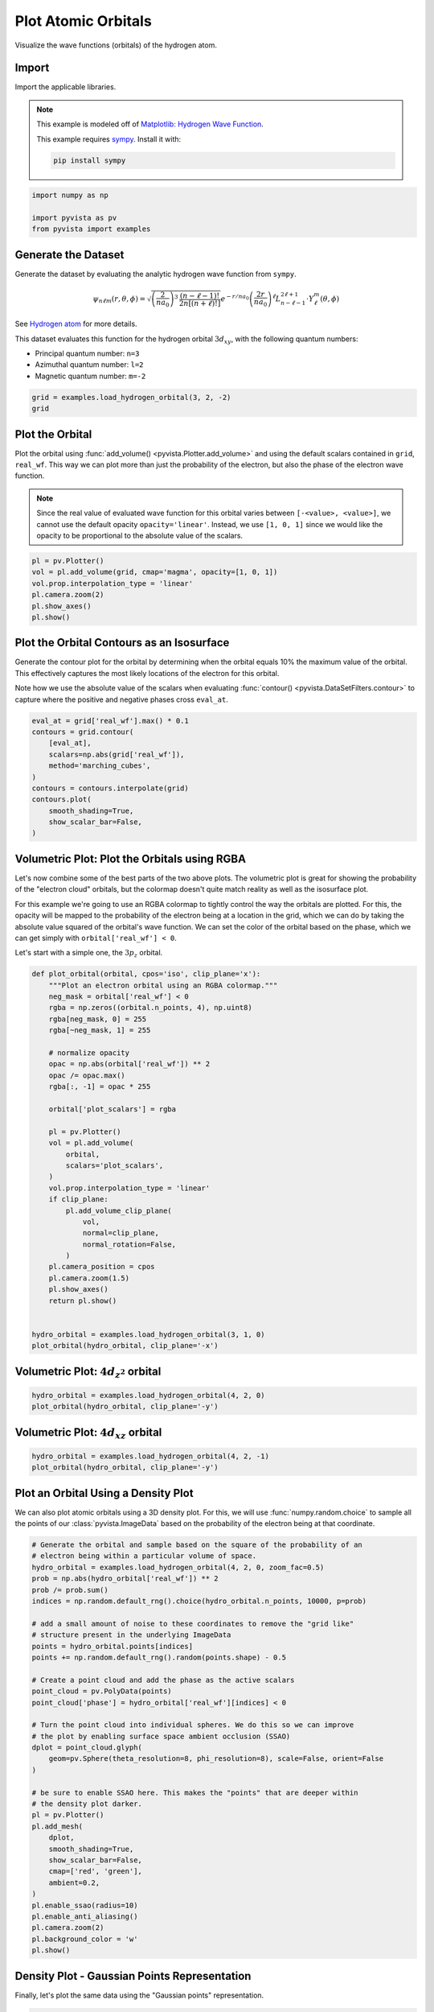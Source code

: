 
.. DO NOT EDIT.
.. THIS FILE WAS AUTOMATICALLY GENERATED BY SPHINX-GALLERY.
.. TO MAKE CHANGES, EDIT THE SOURCE PYTHON FILE:
.. "examples/99-advanced/atomic-orbitals.py"
.. LINE NUMBERS ARE GIVEN BELOW.

.. only:: html

    .. note::
        :class: sphx-glr-download-link-note

        :ref:`Go to the end <sphx_glr_download_examples_99-advanced_atomic-orbitals.py>`
        to download the full example code

.. rst-class:: sphx-glr-example-title

.. _sphx_glr_examples_99-advanced_atomic-orbitals.py:


.. _plot_atomic_orbitals_example:

Plot Atomic Orbitals
--------------------
Visualize the wave functions (orbitals) of the hydrogen atom.

.. GENERATED FROM PYTHON SOURCE LINES 11-24

Import
~~~~~~
Import the applicable libraries.

.. note::
   This example is modeled off of `Matplotlib: Hydrogen Wave Function
   <http://staff.ustc.edu.cn/~zqj/posts/Hydrogen-Wavefunction/>`_.

   This example requires `sympy <https://www.sympy.org/>`_. Install it with:

   .. code:: python

      pip install sympy

.. GENERATED FROM PYTHON SOURCE LINES 24-30

.. code-block:: default


    import numpy as np

    import pyvista as pv
    from pyvista import examples








.. GENERATED FROM PYTHON SOURCE LINES 31-57

Generate the Dataset
~~~~~~~~~~~~~~~~~~~~
Generate the dataset by evaluating the analytic hydrogen wave function from
``sympy``.

.. math::
   \begin{equation}
       \psi_{n\ell m}(r,\theta,\phi)
       =
       \sqrt{
           \left(\frac{2}{na_0}\right)^3\, \frac{(n-\ell-1)!}{2n[(n+\ell)!]}
       }
       e^{-r / na_0}
       \left(\frac{2r}{na_0}\right)^\ell
       L_{n-\ell-1}^{2\ell+1} \cdot Y_\ell^m(\theta, \phi)
   \end{equation}

See `Hydrogen atom <https://en.wikipedia.org/wiki/Hydrogen_atom>`_ for more
details.

This dataset evaluates this function for the hydrogen orbital
:math:`3d_{xy}`, with the following quantum numbers:

* Principal quantum number: ``n=3``
* Azimuthal quantum number: ``l=2``
* Magnetic quantum number: ``m=-2``

.. GENERATED FROM PYTHON SOURCE LINES 57-62

.. code-block:: default


    grid = examples.load_hydrogen_orbital(3, 2, -2)
    grid







.. raw:: html

    <div class="output_subarea output_html rendered_html output_result">
    <table style='width: 100%;'><tr><th>Header</th><th>Data Arrays</th></tr><tr><td>
    <table style='width: 100%;'>
    <tr><th>ImageData</th><th>Information</th></tr>
    <tr><td>N Cells</td><td>970299</td></tr>
    <tr><td>N Points</td><td>1000000</td></tr>
    <tr><td>X Bounds</td><td>-2.350e+01, 2.350e+01</td></tr>
    <tr><td>Y Bounds</td><td>-2.350e+01, 2.350e+01</td></tr>
    <tr><td>Z Bounds</td><td>-2.350e+01, 2.350e+01</td></tr>
    <tr><td>Dimensions</td><td>100, 100, 100</td></tr>
    <tr><td>Spacing</td><td>4.747e-01, 4.747e-01, 4.747e-01</td></tr>
    <tr><td>N Arrays</td><td>2</td></tr>
    </table>

    </td><td>
    <table style='width: 100%;'>
    <tr><th>Name</th><th>Field</th><th>Type</th><th>N Comp</th><th>Min</th><th>Max</th></tr>
    <tr><td><b>real_wf</b></td><td>Points</td><td>float64</td><td>1</td><td>-1.689e-02</td><td>1.689e-02</td></tr>
    <tr><td>wf</td><td>Points</td><td>complex128</td><td>1</td><td>-1.689e-02+1.353e-03j</td><td>1.689e-02+1.353e-03j</td></tr>
    </table>

    </td></tr> </table>
    </div>
    <br />
    <br />

.. GENERATED FROM PYTHON SOURCE LINES 63-75

Plot the Orbital
~~~~~~~~~~~~~~~~
Plot the orbital using :func:`add_volume() <pyvista.Plotter.add_volume>` and
using the default scalars contained in ``grid``, ``real_wf``. This way we
can plot more than just the probability of the electron, but also the phase
of the electron wave function.

.. note::
   Since the real value of evaluated wave function for this orbital varies
   between ``[-<value>, <value>]``, we cannot use the default opacity
   ``opacity='linear'``. Instead, we use ``[1, 0, 1]`` since we would like
   the opacity to be proportional to the absolute value of the scalars.

.. GENERATED FROM PYTHON SOURCE LINES 75-85

.. code-block:: default



    pl = pv.Plotter()
    vol = pl.add_volume(grid, cmap='magma', opacity=[1, 0, 1])
    vol.prop.interpolation_type = 'linear'
    pl.camera.zoom(2)
    pl.show_axes()
    pl.show()






.. image-sg:: /examples/99-advanced/images/sphx_glr_atomic-orbitals_001.png
   :alt: atomic orbitals
   :srcset: /examples/99-advanced/images/sphx_glr_atomic-orbitals_001.png
   :class: sphx-glr-single-img







.. GENERATED FROM PYTHON SOURCE LINES 90-99

Plot the Orbital Contours as an Isosurface
~~~~~~~~~~~~~~~~~~~~~~~~~~~~~~~~~~~~~~~~~~
Generate the contour plot for the orbital by determining when the orbital
equals 10% the maximum value of the orbital. This effectively captures the
most likely locations of the electron for this orbital.

Note how we use the absolute value of the scalars when evaluating
:func:`contour() <pyvista.DataSetFilters.contour>` to capture where the
positive and negative phases cross ``eval_at``.

.. GENERATED FROM PYTHON SOURCE LINES 99-113

.. code-block:: default


    eval_at = grid['real_wf'].max() * 0.1
    contours = grid.contour(
        [eval_at],
        scalars=np.abs(grid['real_wf']),
        method='marching_cubes',
    )
    contours = contours.interpolate(grid)
    contours.plot(
        smooth_shading=True,
        show_scalar_bar=False,
    )









.. tab-set::



   .. tab-item:: Static Scene



            
     .. image-sg:: /examples/99-advanced/images/sphx_glr_atomic-orbitals_002.png
        :alt: atomic orbitals
        :srcset: /examples/99-advanced/images/sphx_glr_atomic-orbitals_002.png
        :class: sphx-glr-single-img
     


   .. tab-item:: Interactive Scene



       .. offlineviewer:: /home/runner/work/pyvista-doc-translations/pyvista-doc-translations/pyvista/doc/source/examples/99-advanced/images/sphx_glr_atomic-orbitals_002.vtksz






.. GENERATED FROM PYTHON SOURCE LINES 114-129

Volumetric Plot: Plot the Orbitals using RGBA
~~~~~~~~~~~~~~~~~~~~~~~~~~~~~~~~~~~~~~~~~~~~~
Let's now combine some of the best parts of the two above plots. The
volumetric plot is great for showing the probability of the "electron cloud"
orbitals, but the colormap doesn't quite match reality as well as the
isosurface plot.

For this example we're going to use an RGBA colormap to tightly control the
way the orbitals are plotted. For this, the opacity will be mapped to the
probability of the electron being at a location in the grid, which we can do
by taking the absolute value squared of the orbital's wave function. We can
set the color of the orbital based on the phase, which we can get simply
with ``orbital['real_wf'] < 0``.

Let's start with a simple one, the :math:`3p_z` orbital.

.. GENERATED FROM PYTHON SOURCE LINES 129-168

.. code-block:: default




    def plot_orbital(orbital, cpos='iso', clip_plane='x'):
        """Plot an electron orbital using an RGBA colormap."""
        neg_mask = orbital['real_wf'] < 0
        rgba = np.zeros((orbital.n_points, 4), np.uint8)
        rgba[neg_mask, 0] = 255
        rgba[~neg_mask, 1] = 255

        # normalize opacity
        opac = np.abs(orbital['real_wf']) ** 2
        opac /= opac.max()
        rgba[:, -1] = opac * 255

        orbital['plot_scalars'] = rgba

        pl = pv.Plotter()
        vol = pl.add_volume(
            orbital,
            scalars='plot_scalars',
        )
        vol.prop.interpolation_type = 'linear'
        if clip_plane:
            pl.add_volume_clip_plane(
                vol,
                normal=clip_plane,
                normal_rotation=False,
            )
        pl.camera_position = cpos
        pl.camera.zoom(1.5)
        pl.show_axes()
        return pl.show()


    hydro_orbital = examples.load_hydrogen_orbital(3, 1, 0)
    plot_orbital(hydro_orbital, clip_plane='-x')






.. image-sg:: /examples/99-advanced/images/sphx_glr_atomic-orbitals_003.png
   :alt: atomic orbitals
   :srcset: /examples/99-advanced/images/sphx_glr_atomic-orbitals_003.png
   :class: sphx-glr-single-img







.. GENERATED FROM PYTHON SOURCE LINES 173-175

Volumetric Plot: :math:`4d_{z^2}` orbital
~~~~~~~~~~~~~~~~~~~~~~~~~~~~~~~~~~~~~~~~~

.. GENERATED FROM PYTHON SOURCE LINES 175-180

.. code-block:: default


    hydro_orbital = examples.load_hydrogen_orbital(4, 2, 0)
    plot_orbital(hydro_orbital, clip_plane='-y')






.. image-sg:: /examples/99-advanced/images/sphx_glr_atomic-orbitals_004.png
   :alt: atomic orbitals
   :srcset: /examples/99-advanced/images/sphx_glr_atomic-orbitals_004.png
   :class: sphx-glr-single-img







.. GENERATED FROM PYTHON SOURCE LINES 185-187

Volumetric Plot: :math:`4d_{xz}` orbital
~~~~~~~~~~~~~~~~~~~~~~~~~~~~~~~~~~~~~~~~

.. GENERATED FROM PYTHON SOURCE LINES 187-192

.. code-block:: default


    hydro_orbital = examples.load_hydrogen_orbital(4, 2, -1)
    plot_orbital(hydro_orbital, clip_plane='-y')






.. image-sg:: /examples/99-advanced/images/sphx_glr_atomic-orbitals_005.png
   :alt: atomic orbitals
   :srcset: /examples/99-advanced/images/sphx_glr_atomic-orbitals_005.png
   :class: sphx-glr-single-img







.. GENERATED FROM PYTHON SOURCE LINES 197-203

Plot an Orbital Using a Density Plot
~~~~~~~~~~~~~~~~~~~~~~~~~~~~~~~~~~~~
We can also plot atomic orbitals using a 3D density plot. For this, we will
use :func:`numpy.random.choice` to sample all the points of our
:class:`pyvista.ImageData` based on the probability of the electron being
at that coordinate.

.. GENERATED FROM PYTHON SOURCE LINES 203-243

.. code-block:: default


    # Generate the orbital and sample based on the square of the probability of an
    # electron being within a particular volume of space.
    hydro_orbital = examples.load_hydrogen_orbital(4, 2, 0, zoom_fac=0.5)
    prob = np.abs(hydro_orbital['real_wf']) ** 2
    prob /= prob.sum()
    indices = np.random.default_rng().choice(hydro_orbital.n_points, 10000, p=prob)

    # add a small amount of noise to these coordinates to remove the "grid like"
    # structure present in the underlying ImageData
    points = hydro_orbital.points[indices]
    points += np.random.default_rng().random(points.shape) - 0.5

    # Create a point cloud and add the phase as the active scalars
    point_cloud = pv.PolyData(points)
    point_cloud['phase'] = hydro_orbital['real_wf'][indices] < 0

    # Turn the point cloud into individual spheres. We do this so we can improve
    # the plot by enabling surface space ambient occlusion (SSAO)
    dplot = point_cloud.glyph(
        geom=pv.Sphere(theta_resolution=8, phi_resolution=8), scale=False, orient=False
    )

    # be sure to enable SSAO here. This makes the "points" that are deeper within
    # the density plot darker.
    pl = pv.Plotter()
    pl.add_mesh(
        dplot,
        smooth_shading=True,
        show_scalar_bar=False,
        cmap=['red', 'green'],
        ambient=0.2,
    )
    pl.enable_ssao(radius=10)
    pl.enable_anti_aliasing()
    pl.camera.zoom(2)
    pl.background_color = 'w'
    pl.show()









.. tab-set::



   .. tab-item:: Static Scene



            
     .. image-sg:: /examples/99-advanced/images/sphx_glr_atomic-orbitals_006.png
        :alt: atomic orbitals
        :srcset: /examples/99-advanced/images/sphx_glr_atomic-orbitals_006.png
        :class: sphx-glr-single-img
     


   .. tab-item:: Interactive Scene



       .. offlineviewer:: /home/runner/work/pyvista-doc-translations/pyvista-doc-translations/pyvista/doc/source/examples/99-advanced/images/sphx_glr_atomic-orbitals_006.vtksz






.. GENERATED FROM PYTHON SOURCE LINES 244-247

Density Plot - Gaussian Points Representation
~~~~~~~~~~~~~~~~~~~~~~~~~~~~~~~~~~~~~~~~~~~~~
Finally, let's plot the same data using the "Gaussian points" representation.

.. GENERATED FROM PYTHON SOURCE LINES 247-260

.. code-block:: default




    point_cloud.plot(
        style='points_gaussian',
        render_points_as_spheres=False,
        point_size=3,
        emissive=True,
        background='k',
        show_scalar_bar=False,
        cpos='xz',
        zoom=2,
    )




.. image-sg:: /examples/99-advanced/images/sphx_glr_atomic-orbitals_007.png
   :alt: atomic orbitals
   :srcset: /examples/99-advanced/images/sphx_glr_atomic-orbitals_007.png
   :class: sphx-glr-single-img








.. rst-class:: sphx-glr-timing

   **Total running time of the script:** (0 minutes 22.361 seconds)


.. _sphx_glr_download_examples_99-advanced_atomic-orbitals.py:

.. only:: html

  .. container:: sphx-glr-footer sphx-glr-footer-example




    .. container:: sphx-glr-download sphx-glr-download-python

      :download:`Download Python source code: atomic-orbitals.py <atomic-orbitals.py>`

    .. container:: sphx-glr-download sphx-glr-download-jupyter

      :download:`Download Jupyter notebook: atomic-orbitals.ipynb <atomic-orbitals.ipynb>`


.. only:: html

 .. rst-class:: sphx-glr-signature

    `Gallery generated by Sphinx-Gallery <https://sphinx-gallery.github.io>`_
